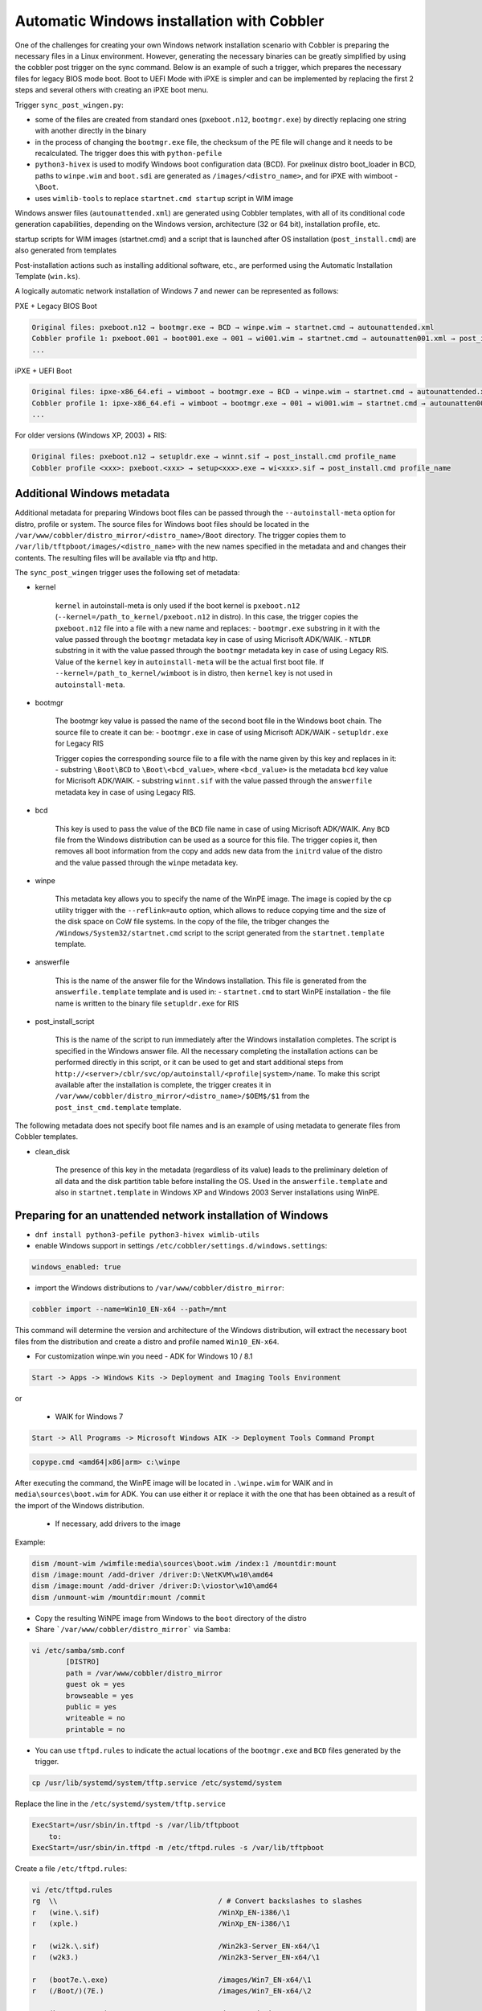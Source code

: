 .. _wingen:

*******************************************
Automatic Windows installation with Cobbler
*******************************************

One of the challenges for creating your own Windows network installation scenario with Cobbler is preparing the necessary files in a Linux environment. However, generating the necessary binaries can be greatly simplified by using the cobbler post trigger on the sync command. Below is an example of such a trigger, which prepares the necessary files for legacy BIOS mode boot. Boot to UEFI Mode with iPXE is simpler and can be implemented by replacing the first 2 steps and several others with creating an iPXE boot menu.

Trigger ``sync_post_wingen.py``:

- some of the files are created from standard ones (``pxeboot.n12``, ``bootmgr.exe``) by directly replacing one string with another directly in the binary
- in the process of changing the ``bootmgr.exe`` file, the checksum of the PE file will change and it needs to be recalculated. The trigger does this with ``python-pefile``
- ``python3-hivex`` is used to modify Windows boot configuration data (BCD). For pxelinux distro boot_loader in BCD, paths to ``winpe.wim`` and ``boot.sdi`` are generated as ``/images/<distro_name>``, and for iPXE with wimboot - ``\Boot``.
- uses ``wimlib-tools`` to replace ``startnet.cmd startup`` script in WIM image

Windows answer files (``autounattended.xml``) are generated using Cobbler templates, with all of its conditional code generation capabilities, depending on the Windows version, architecture (32 or 64 bit), installation profile, etc.

startup scripts for WIM images (startnet.cmd) and a script that is launched after OS installation (``post_install.cmd``) are also generated from templates

Post-installation actions such as installing additional software, etc., are performed using the Automatic Installation Template (``win.ks``).

A logically automatic network installation of Windows 7 and newer can be represented as follows:

PXE + Legacy BIOS Boot

.. code::

    Original files: pxeboot.n12 → bootmgr.exe → BCD → winpe.wim → startnet.cmd → autounattended.xml
    Cobbler profile 1: pxeboot.001 → boot001.exe → 001 → wi001.wim → startnet.cmd → autounatten001.xml → post_install.cmd profile_name
    ...

iPXE + UEFI Boot

.. code::

    Original files: ipxe-x86_64.efi → wimboot → bootmgr.exe → BCD → winpe.wim → startnet.cmd → autounattended.xml
    Cobbler profile 1: ipxe-x86_64.efi → wimboot → bootmgr.exe → 001 → wi001.wim → startnet.cmd → autounatten001.xml → post_install.cmd profile_name
    ...

For older versions (Windows XP, 2003) + RIS:

.. code::

    Original files: pxeboot.n12 → setupldr.exe → winnt.sif → post_install.cmd profile_name
    Cobbler profile <xxx>: pxeboot.<xxx> → setup<xxx>.exe → wi<xxx>.sif → post_install.cmd profile_name

Additional Windows metadata
===========================

Additional metadata for preparing Windows boot files can be passed through the ``--autoinstall-meta`` option for distro, profile or system.
The source files for Windows boot files should be located in the ``/var/www/cobbler/distro_mirror/<distro_name>/Boot`` directory. The trigger copies them to ``/var/lib/tftpboot/images/<distro_name>`` with the new names specified in the metadata and and changes their contents. The resulting files will be available via tftp and http.

The ``sync_post_wingen`` trigger uses the following set of metadata:

- kernel

    ``kernel`` in autoinstall-meta is only used if the boot kernel is ``pxeboot.n12`` (``--kernel=/path_to_kernel/pxeboot.n12`` in distro).
    In this case, the trigger copies the ``pxeboot.n12`` file into a file with a new name and replaces:
    - ``bootmgr.exe`` substring in it with the value passed through the ``bootmgr`` metadata key in case of using Micrisoft ADK/WAIK.
    - ``NTLDR`` substring in it with the value passed through the ``bootmgr`` metadata key in case of using Legacy RIS.
    Value of the ``kernel`` key in ``autoinstall-meta`` will be the actual first boot file.
    If ``--kernel=/path_to_kernel/wimboot`` is in distro, then ``kernel`` key is not used in ``autoinstall-meta``.

- bootmgr

    The bootmgr key value is passed the name of the second boot file in the Windows boot chain. The source file to create it can be:
    - ``bootmgr.exe`` in case of using Micrisoft ADK/WAIK
    - ``setupldr.exe`` for Legacy RIS

    Trigger copies the corresponding source file to a file with the name given by this key and replaces in it:
    - substring ``\Boot\BCD`` to ``\Boot\<bcd_value>``, where ``<bcd_value>`` is the metadata ``bcd`` key value for Micrisoft ADK/WAIK.
    - substring ``winnt.sif`` with the value passed through the ``answerfile`` metadata key in case of using Legacy RIS.

- bcd

    This key is used to pass the value of the ``BCD`` file name in case of using Micrisoft ADK/WAIK. Any ``BCD`` file from the Windows distribution can be used as a source for this file. The trigger copies it, then removes all boot information from the copy and adds new data from the ``initrd`` value of the distro and the value passed through the ``winpe`` metadata key.

- winpe

    This metadata key allows you to specify the name of the WinPE image. The image is copied by the cp utility trigger with the ``--reflink=auto`` option, which allows to reduce copying time and the size of the disk space on CoW file systems.
    In the copy of the file, the tribger changes the ``/Windows/System32/startnet.cmd`` script to the script generated from the ``startnet.template`` template.

- answerfile

    This is the name of the answer file for the Windows installation. This file is generated from the ``answerfile.template`` template and is used in:
    - ``startnet.cmd`` to start WinPE installation
    - the file name is written to the binary file ``setupldr.exe`` for RIS

- post_install_script

    This is the name of the script to run immediately after the Windows installation completes. The script is specified in the Windows answer file. All the necessary completing the installation actions can be performed directly in this script, or it can be used to get and start additional steps from ``http://<server>/cblr/svc/op/autoinstall/<profile|system>/name``.
    To make this script available after the installation is complete, the trigger creates it in ``/var/www/cobbler/distro_mirror/<distro_name>/$OEM$/$1`` from the ``post_inst_cmd.template`` template.

The following metadata does not specify boot file names and is an example of using metadata to generate files from Cobbler templates.

- clean_disk

    The presence of this key in the metadata (regardless of its value) leads to the preliminary deletion of all data and the disk partition table before installing the OS.
    Used in the ``answerfile.template`` and also in ``startnet.template`` in Windows XP and Windows 2003 Server installations using WinPE.

Preparing for an unattended network installation of Windows
===========================================================

- ``dnf install python3-pefile python3-hivex wimlib-utils``
- enable Windows support in settings ``/etc/cobbler/settings.d/windows.settings``:

.. code::

    windows_enabled: true

- import the Windows distributions to ``/var/www/cobbler/distro_mirror``:

.. code::

    cobbler import --name=Win10_EN-x64 --path=/mnt

This command will determine the version and architecture of the Windows distribution, will extract the necessary boot files from the distribution and create a distro and profile named ``Win10_EN-x64``.

- For customization winpe.win you need
  - ADK for Windows 10 / 8.1

.. code::

    Start -> Apps -> Windows Kits -> Deployment and Imaging Tools Environment

or

  - WAIK for Windows 7

.. code::

    Start -> All Programs -> Microsoft Windows AIK -> Deployment Tools Command Prompt

.. code::

    copype.cmd <amd64|x86|arm> c:\winpe

After executing the command, the WinPE image will be located in ``.\winpe.wim`` for WAIK and in ``media\sources\boot.wim`` for ADK. You can use either it or replace it with the one that has been obtained as a result of the import of the Windows distribution.

  - If necessary, add drivers to the image

Example:

.. code-block:: shell

    dism /mount-wim /wimfile:media\sources\boot.wim /index:1 /mountdir:mount
    dism /image:mount /add-driver /driver:D:\NetKVM\w10\amd64
    dism /image:mount /add-driver /driver:D:\viostor\w10\amd64
    dism /unmount-wim /mountdir:mount /commit

- Copy the resulting WiNPE image from Windows to the ``boot`` directory of the distro
- Share ```/var/www/cobbler/distro_mirror``` via Samba:

.. code-block:: shell

    vi /etc/samba/smb.conf
            [DISTRO]
            path = /var/www/cobbler/distro_mirror
            guest ok = yes
            browseable = yes
            public = yes
            writeable = no
            printable = no


- You can use ``tftpd.rules`` to indicate the actual locations of the ``bootmgr.exe`` and ``BCD`` files generated by the trigger.

.. code-block:: shell

    cp /usr/lib/systemd/system/tftp.service /etc/systemd/system

Replace the line in the ``/etc/systemd/system/tftp.service``

.. code::

    ExecStart=/usr/sbin/in.tftpd -s /var/lib/tftpboot
        to:
    ExecStart=/usr/sbin/in.tftpd -m /etc/tftpd.rules -s /var/lib/tftpboot

Create a file ``/etc/tftpd.rules``:

.. code-block:: shell

    vi /etc/tftpd.rules
    rg	\\					/ # Convert backslashes to slashes
    r	(wine.\.sif)				/WinXp_EN-i386/\1
    r	(xple.)					/WinXp_EN-i386/\1

    r	(wi2k.\.sif)				/Win2k3-Server_EN-x64/\1
    r	(w2k3.)					/Win2k3-Server_EN-x64/\1

    r	(boot7e.\.exe)				/images/Win7_EN-x64/\1
    r	(/Boot/)(7E.)				/images/Win7_EN-x64/\2

    r	(boot28.\.exe)				/images/Win2k8-Server_EN-x64/\1
    r	(/Boot/)(28.)				/images/Win2k8-Server_EN-x64/\2

    r   (boot9r.\.exe)				/images/Win2019-Server_EN-x64/\1
    r   (/Boot/)(9r.)				/images/Win2019-Server_EN-x64/\2

    r	(boot6e.\.exe)				/images/Win2016-Server_EN-x64/\1
    r	(/Boot/)(6e.)				/images/Win2016-Server_EN-x64/\2

    r	(boot2e.\.exe)				/images/Win2012-Server_EN-x64/\1
    r	(/Boot/)(2e.)				/images/Win2012-Server_EN-x64/\2

    r	(boot81.\.exe)				/images/Win8_EN-x64/\1
    r	(/Boot/)(B8.)				/images/Win8_EN-x64/\2

    r	(boot1e.\.exe)				/images/Win10_EN-x64/\1
    r	(/Boot/)(1E.)				/images/Win10_EN-x64/\2

    r	(.*)(/WinXp...-i386/)(.*)		/images\2\L\3
    r	(.*)(/Win2k3-Server_EN-x64/)(.*)	/images\2\L\3

    r	(.*)(bootxea.exe)			/images/WinXp_EN-i386/\2
    r	(.*)(XEa)				/images/WinXp_EN-i386/\2

    r	(.*)(boot3ea.exe)			/images/Win2k3-Server_EN-x64/\2
    r	(.*)(3Ea)				/images/Win2k3-Server_EN-x64/\2

Final steps
===========

- Restart the services:

.. code-block:: shell

    systemctl daemon-reload
    systemctl restart tftp
    systemctl restart smb
    systemctl restart nmb

- add additional distros for PXE boot:

.. code-block:: shell

    cobbler distro add --name=Win10_EN-x64 \
    --kernel=/var/www/cobbler/distro_mirror/Win10_EN-x64/boot/pxeboot.n12 \
    --initrd=/var/www/cobbler/distro_mirror/Win10_EN-x64/boot/boot.sdi \
    --arch=x86_64 --breed=windows --os-version=10

or for iPXE:

.. code-block:: shell

    cobbler distro add --name=Win10_EN-x64 \
    --kernel=/var/lib/tftpboot/wimboot \
    --initrd=/var/www/cobbler/distro_mirror/Win10_EN-x64/boot/boot.sdi \
    --remote-boot-kernel=http://@@http_server@@/cobbler/images/@@distro_name@@/wimboot \
    --remote-boot-initrd=http://@@http_server@@/cobbler/images/@@distro_name@@/boot.sdi \
    --arch=x86_64 --breed=windows --os-version=10 \
    --boot-loaders=ipxe

- and additional profiles for PXE boot:

.. code-block:: shell

    cobbler profile add --name=Win10_EN-x64 --distro=Win10_EN-x64 --autoinstall=win.ks \
    --autoinstall-meta='kernel=win10a.0 bootmgr=boot1ea.exe bcd=1Ea winpe=winpe.wim answerfile=autounattended.xml'

    cobbler profile add --name=Win10-profile1 --parent=Win10_EN-x64 \
    --autoinstall-meta='kernel=win10b.0 bootmgr=boot1eb.exe bcd=1Eb winpe=winp1.wim answerfile=autounattende1.xml'

    cobbler profile add --name=Win10-profile2 --parent=Win10_EN-x64 \
    --autoinstall-meta='kernel=win10c.0 bootmgr=boot1ec.exe bcd=1Ec winpe=winp2.wim answerfile=autounattende2.xml'

The boot menu will look like this:

.. code-block:: shell

        LABEL Win10_EN-x64
                MENU LABEL Win10_EN-x64
                kernel /images/Win10_EN-x64/win10a.0
        LABEL Win10_EN-x64-profile1
                MENU LABEL Win10_EN-x64-profile1
                kernel /images/Win10_EN-x64/win10b.0
        LABEL Win10_EN-x64-profile1
                MENU LABEL Win10_EN-x64-profile2
                kernel /images/Win10_EN-x64/win10c.0

or for iPXE:

.. code-block:: shell

    cobbler profile add --name=Win10_EN-x64 --distro=Win10_EN-x64 --autoinstall=win.ks \
    --autoinstall-meta='bootmgr=boot1ea.exe bcd=1Ea winpe=winpe.wim answerfile=autounattended.xml' \
    --boot-loaders=ipxe

    cobbler profile add --name=Win10-profile1 --parent=Win10_EN-x64 \
    --autoinstall-meta='bootmgr=boot1eb.exe bcd=1Eb winpe=winp1.wim answerfile=autounattende1.xml' \
    --boot-loaders=ipxe

    cobbler profile add --name=Win10-profile2 --parent=Win10_EN-x64 \
    --autoinstall-meta='bootmgr=boot1ec.exe bcd=1Ec winpe=winp2.wim answerfile=autounattende2.xml' \
    --boot-loaders=ipxe

The boot menu will look like this:

.. code-block:: shell

    :Win10_EN-x64
    kernel http://<http_server>/cobbler/images/Win10_EN-x64/wimboot
    initrd --name boot.sdi http://<http_server>/cobbler/images/Win10_EN-x64/boot.sdi boot.sdi
    initrd --name bootmgr.exe http://<http_server>/cobbler/images/Win10_EN-x64/boot1ea.exe bootmgr.exe
    initrd --name bcd http://<http_server>/cobbler/images/Win10_EN-x64/1Ea bcd
    initrd --name winpe.wim http://<http_server>/cobbler/images/Win10_EN-x64/winpe.wim winpe.wim
    boot

    :Win10_EN-x64-profile1
    kernel http://<http_server>/cobbler/images/Win10_EN-x64/wimboot
    initrd --name boot.sdi http://<http_server>/cobbler/images/Win10_EN-x64/boot.sdi boot.sdi
    initrd --name bootmgr.exe http://<http_server>/cobbler/images/Win10_EN-x64/boot1eb.exe bootmgr.exe
    initrd --name bcd http://<http_server>/cobbler/images/Win10_EN-x64/1Eb bcd
    initrd --name winpe.wim http://<http_server>/cobbler/images/Win10_EN-x64/winp1.wim winpe.wim
    boot

    :Win10_EN-x64-profile2
    kernel http://<http_server>/cobbler/images/Win10_EN-x64/wimboot
    initrd --name boot.sdi http://<http_server>/cobbler/images/Win10_EN-x64/boot.sdi boot.sdi
    initrd --name bootmgr.exe http://<http_server>/cobbler/images/Win10_EN-x64/boot1ec.exe bootmgr.exe
    initrd --name bcd http://<http_server>/cobbler/images/Win10_EN-x64/1Ec bcd
    initrd --name winpe.wim http://<http_server>/cobbler/images/Win10_EN-x64/winp2.wim winpe.wim
    boot

- cobbler sync

  - kernel from ``autoinstall-meta`` of profile or from ``kernel`` of distro property will be copied to ``/var/lib/tftpboot/<distro_name>``
  - if the kernel is ``pxeboot.n12``, then the ``bootmgr.exe`` substring is replaced in the copied copy of kernel with the value passed via ``bootmgr`` of the ``autoinstall-meta`` profile propery

- Install Windows

Legacy Windows XP and Windows 2003 Server
=========================================

- WinPE 3.0 and winboot can be used to install legacy versions of Windows. ``startnet.template`` contains the code for starting such an installation via ``winnt32.exe``.

  - copy ``bootmgr.exe``, ``bcd``, ``boot.sdi`` from Windows 7 and ``winpe.wim`` from WAIK to the ``/var/www/cobbler/distro_mirror/WinXp_EN-i386/boot``

.. code-block:: shell

    cobbler distro add --name=WinXp_EN-i386 \
    --kernel=/var/lib/tftpboot/wimboot \
    --initrd=/var/www/cobbler/distro_mirror/WinXp_EN-i386/boot/boot.sdi \
    --remote-boot-kernel=http://@@http_server@@/cobbler/images/@@distro_name@@/wimboot \
    --remote-boot-initrd=http://@@http_server@@/cobbler/images/@@distro_name@@/boot.sdi \
    --arch=i386 --breed=windows --os-version=xp \
    --boot-loaders=ipxe --autoinstall-meta='clean_disk'

    cobbler distro add --name=Win2k3-Server_EN-x64 \
    --kernel=/var/lib/tftpboot/wimboot \
    --initrd=/var/www/cobbler/distro_mirror/Win2k3-Server_EN-x64/boot/boot.sdi \
    --remote-boot-kernel=http://@@http_server@@/cobbler/images/@@distro_name@@/wimboot \
    --remote-boot-initrd=http://@@http_server@@/cobbler/images/@@distro_name@@/boot.sdi \
    --arch=x86_64 --breed=windows --os-version=2003 \
    --boot-loaders=ipxe --autoinstall-meta='clean_disk'

    cobbler profile add --name=WinXp_EN-i386 --distro=WinXp_EN-i386 --autoinstall=win.ks \
    --autoinstall-meta='bootmgr=bootxea.exe bcd=XEa winpe=winpe.wim answerfile=wine0.sif post_install_script=post_install.cmd'

    cobbler profile add --name=Win2k3-Server_EN-x64 --distro=Win2k3-Server_EN-x64 --autoinstall=win.ks \
    --autoinstall-meta='bootmgr=boot3ea.exe bcd=3Ea winpe=winpe.wim answerfile=wi2k3.sif post_install_script=post_install.cmd'

- WinPE 3.0 without ``winboot`` also can be used to install legacy versions of Windows.

  - copy ``pxeboot.n12``, ``bootmgr.exe``, ``bcd``, ``boot.sdi`` from Windows 7 and ``winpe.wim`` from WAIK to the ``/var/www/cobbler/distro_mirror/WinXp_EN-i386/boot``

.. code-block:: shell

    cobbler distro add --name=WinXp_EN-i386 \
    --kernel=/var/www/cobbler/distro_mirror/WinXp_EN-i386/boot/pxeboot.n12 \
    --initrd=/var/www/cobbler/distro_mirror/WinXp_EN-i386/boot/boot.sdi \
    --arch=i386 --breed=windows --os-version=xp \
    --autoinstall-meta='clean_disk'

    cobbler distro add --name=Win2k3-Server_EN-x64 \
    --kernel=/var/www/cobbler/distro_mirror/Win2k3-Server_EN-x64/boot/pxeboot.n12 \
    --initrd=/var/www/cobbler/distro_mirror/Win2k3-Server_EN-x64/boot/boot.sdi \
    --arch=x86_64 --breed=windows --os-version=2003 \
    --autoinstall-meta='clean_disk'

    cobbler profile add --name=WinXp_EN-i386 --distro=WinXp_EN-i386 --autoinstall=win.ks \
    --autoinstall-meta='kernel=wine0.0 bootmgr=bootxea.exe bcd=XEa winpe=winpe.wim answerfile=wine0.sif post_install_script=post_install.cmd'

    cobbler profile add --name=Win2k3-Server_EN-x64 --distro=Win2k3-Server_EN-x64 --autoinstall=win.ks \
    --autoinstall-meta='kernel=w2k0.0 bootmgr=boot3ea.exe bcd=3Ea winpe=winpe.wim answerfile=wi2k3.sif post_install_script=post_install.cmd'

- Although the ris-linux package is no longer supported, it also can still be used to install older Windows versions.

For example on Fedora 33:

.. code-block:: shell

    dnf install chkconfig python27
    dnf install ris-linux --releasever=24 --repo=updates,fedora
    dnf install python3-dnf-plugin-versionlock
    dnf versionlock add ris-linux
    sed -i -r 's/(python)/\12/g' /sbin/ris-linuxd
    sed -i -r 's/(\/winos\/inf)\//\1/g' /etc/sysconfig/ris-linuxd
    sed -i -r 's/(\/usr\/share\/ris-linux\/infparser.py)/python2 \1/g' /etc/rc.d/init.d/ris-linuxd
    sed -i 's/p = p + chr(252)/#&/g' /usr/share/ris-linux/binlsrv.py
    mkdir -p /var/lib/tftpboot/winos/inf

To support 64 bit distributions:

.. code-block:: shell

    cd /sbin
    ln -s ris-linux ris-linux64
    cd /etc/sysconfig
    cp ris-linuxd ris-linuxd64
    sed -i -r 's/(linuxd)/\164/g' ris-linuxd64
    sed -i -r 's/(inf)/\164/g' ris-linuxd64
    sed -i -r 's/(BINLSRV_OPTS=)/\1--port=4012/g' ris-linuxd64
    cd /etc/rc.d/init.d
    cp ris-linuxd ris-linuxd64
    sed -i -r 's/(linuxd)/\164/g' ris-linuxd64
    sed -i -e 's/RIS/RIS64/g' ris-linuxd64
    systemctl daemon-reload
    mkdir -p /var/lib/tftpboot/winos/inf64

copy the Windows network drivers to ``/var/lib/tftpboot/winos/inf[64]`` and start ``ris-linuxd[64]``:

.. code-block:: shell

    systemctl start ris-linuxd
    systemctl start ris-linuxd64

Preparing boot files for RIS and legacy Windows XP and Windows 2003 Server
==========================================================================

.. code-block:: shell

    dnf install cabextract
    cd /var/www/cobbler/distro_mirror/<distro_name>
    mkdir boot
    cp i386/ntdetect.com /var/lib/tftpboot
    cabextract -dboot i386/setupldr.ex_

If you need to install Windows 2003 Server in addition to Windows XP, then to avoid a conflict, you can rename the ``ntdetect.com`` file:

.. code-block:: shell

    mv /var/lib/tftpboot/ntdetect.com /var/lib/tftpboot/ntdetect.wxp
    sed -i -e 's/ntdetect\.com/ntdetect\.wxp/g' boot/setupldr.exe

    cp /var/www/cobbler/distro_mirror/Win2k3-Server_EN-x64/i386/ntdetect.com /var/lib/tftpboot/ntdetect.2k3
    sed -i -e 's/ntdetect\.com/ntdetect\.2k3/g' /var/www/cobbler/distro_mirror/Win2k3-Server_EN-x64/boot/setupldr.exe
    sed -bi "s/\x0F\xAB\x00\x00/\x0F\xAC\x00\x00/" /var/www/cobbler/distro_mirror/Win2k3-Server_EN-x64/boot/setupldr.exe

.. code-block:: shell

    cabextract -dboot i386/startrom.n1_
    mv Boot/startrom.n12 boot/pxeboot.n12
    touch boot/boot.sdi

Copy the required drivers to the ``i386``

.. code-block:: shell

    cobbler distro add --name=WinXp_EN-i386 \
    --kernel=/var/www/cobbler/distro_mirror/WinXp_EN-i386/boot/pxeboot.n12 \
    --initrd=/var/www/cobbler/distro_mirror/WinXp_EN-i386/boot/boot.sdi \
    --boot-files='@@local_img_path@@/i386/=@@web_img_path@@/i386/*.*' \
    --arch=i386 --breed=windows –os-version=xp

    cobbler distro add --name=Win2k3-Server_EN-x64 \
    --kernel=/var/www/cobbler/distro_mirror/Win2k3-Server_EN-x64/boot/pxeboot.n12 \
    --initrd=/var/www/cobbler/distro_mirror/Win2k3-Server_EN-x64/boot/boot.sdi \
    --boot-files='@@local_img_path@@/i386/=@@web_img_path@@/[ia][3m][8d]6*/*.*' \
    --arch=x86_64 --breed=windows --os-version=2003

    cobbler profile add --name=WinXp_EN-i386 --distro=WinXp_EN-i386 --autoinstall=win.ks \
    --autoinstall-meta='kernel=wine0.0 bootmgr=xple0 answerfile=wine0.sif'

    cobbler profile add --name=Win2k3-Server_EN-x64 --distro=Win2k3-Server_EN-x64 --autoinstall=win.ks \
    --autoinstall-meta='kernel=w2k0.0 bootmgr=w2k3l answerfile=wi2k3.sif'
